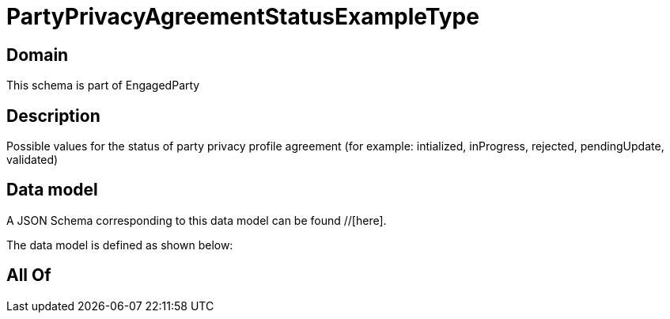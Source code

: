 = PartyPrivacyAgreementStatusExampleType

[#domain]
== Domain

This schema is part of EngagedParty

[#description]
== Description
Possible values for the status of party privacy profile agreement (for example: intialized, inProgress, rejected, pendingUpdate, validated)


[#data_model]
== Data model

A JSON Schema corresponding to this data model can be found //[here].



The data model is defined as shown below:


[#all_of]
== All Of

